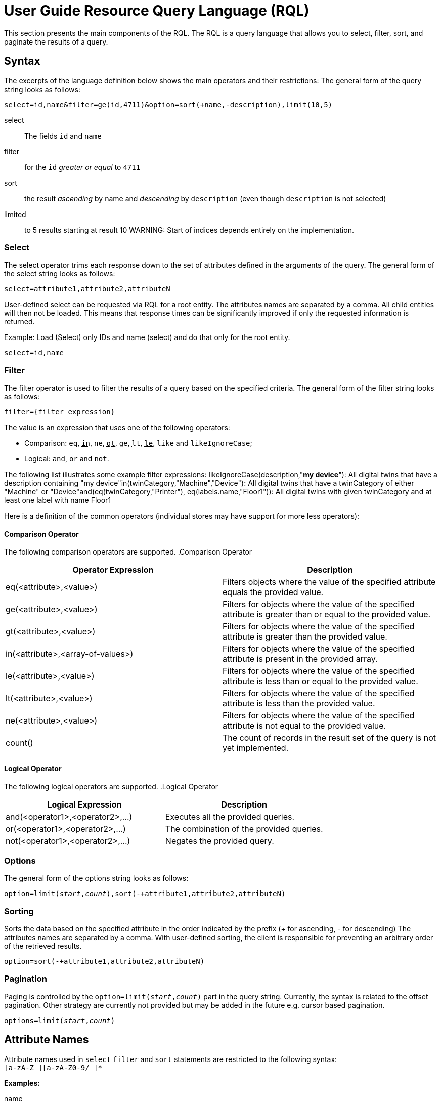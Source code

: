 :page-partial:
= User Guide Resource Query Language (RQL)

This section presents the main components of the RQL.
The RQL is a query language that allows you to select, filter, sort, and paginate the results of a query.

== Syntax

The excerpts of the language definition below shows the main operators and their restrictions:
The general form of the query string looks as follows:
[subs="quotes"]
----
`select=id,name&filter=ge(id,4711)&option=sort(+name,-description),limit(10,5)`
----

select:: The fields `id` and `name`

filter:: for the `id` _greater or equal_ to `4711`

sort:: the result _ascending_ by name and _descending_ by `description` (even though `description` is not selected)

limited:: to 5 results starting at result 10 WARNING: Start of indices depends entirely on the implementation.


=== Select

The select operator trims each response down to the set of attributes defined in the arguments of the query.
The general form of the select string looks as follows:

[subs="quotes"]
----
select=attribute1,attribute2,attributeN
----

User-defined select can be requested via RQL for a root entity.
The attributes names are separated by a comma.
All child entities will then not be loaded.
This means that response times can be significantly improved if only the requested information is returned.

Example: Load (Select) only IDs and name (select) and do that only for the root entity.

[subs="quotes"]
----
select=id,name
----

=== Filter

The filter operator is used to filter the results of a query based on the specified criteria.
The general form of the filter string looks as follows:

[subs="quotes"]
----
filter={filter expression}
----

The value is an expression that uses one of the following operators:

* Comparison: `+++<abbr title="equals">eq</abbr>+++`,
`+++<abbr title="value is one of a given list">in</abbr>+++`,
`+++<abbr title="not equals">ne</abbr>+++`,
`+++<abbr title="greater than">gt</abbr>+++`,
`+++<abbr title="greater or equal than">ge</abbr>+++`,
`+++<abbr title="less than">lt</abbr>+++`,
`+++<abbr title="less or equal than">le</abbr>+++`,
`like` and `likeIgnoreCase`;
* Logical: `and`, `or` and `not`.

The following list illustrates some example filter expressions:
likeIgnoreCase(description,"*my device*"): All digital twins that have a description containing "my device"in(twinCategory,"Machine","Device"): All digital twins that have a twinCategory of either "Machine" or "Device"and(eq(twinCategory,"Printer"), eq(labels.name,"Floor1")):
All digital twins with given twinCategory and at least one label with name Floor1

Here is a definition of the common operators (individual stores may have support for more less operators):

==== Comparison Operator

The following comparison operators are supported.
.Comparison Operator

[options="header"]
|===
| Operator Expression               | Description
| eq(<attribute>,<value>)           | Filters objects where the value of the specified attribute equals the provided value.
| ge(<attribute>,<value>)           | Filters for objects where the value of the specified attribute is greater than or equal to the provided value.
| gt(<attribute>,<value>)           | Filters for objects where the value of the specified attribute is greater than the provided value.
| in(<attribute>,<array-of-values>) | Filters for objects where the value of the specified attribute is present in the provided array.
| le(<attribute>,<value>)           | Filters for objects where the value of the specified attribute is less than or equal to the provided value.
| lt(<attribute>,<value>)           | Filters for objects where the value of the specified attribute is less than the provided value.
| ne(<attribute>,<value>)           | Filters for objects where the value of the specified attribute is not equal to the provided value.
| count()                           | The count of records in the result set of the query is not yet implemented.
|===

==== Logical Operator

The following logical operators are supported.
.Logical Operator

[options="header"]
|===
| Logical Expression                | Description
| and(<operator1>,<operator2>,...)  | Executes all the provided queries.
| or(<operator1>,<operator2>,...)   | The combination of the provided queries.
| not(<operator1>,<operator2>,...)  | Negates the provided query.
|===

=== Options

The general form of the options string looks as follows:

[subs="quotes"]
----
option=limit(_start_,_count_),sort(-+attribute1,attribute2,attributeN)
----

=== Sorting

Sorts the data based on the specified attribute in the order indicated by the prefix (+ for ascending, - for descending) The attributes names are separated by a comma.
With user-defined sorting, the client is responsible for preventing an arbitrary order of the retrieved results.

[subs="quotes"]
----
option=sort(-+attribute1,attribute2,attributeN)
----

=== Pagination

Paging is controlled by the `option=limit(_start_,_count_)` part in the query string.
Currently, the syntax is related to the offset pagination.
Other strategy are currently not provided but may be added in the future e.g. cursor based pagination.

[subs="quotes"]
----
options=limit(_start_,_count_)
----

== Attribute Names

Attribute names used in `select` `filter` and `sort` statements are restricted to the following syntax: +
`[a-zA-Z_][a-zA-Z0-9/_]*`

*Examples:*

name:: simple attribute named 'name'
id:: simple attribute named 'name'
location_v_2:: simple attribute named containing underscore and numbers
_someStrangeThing:: attributes _may_ start with underscore but why would you?
address/street:: _nested_ attribute 'street' of parent attribute 'address'

99NotValid:: *invalid* - attributes may not start with numbers
/alsoNotValid:: *invalid* - attributes may not start with nesting separator
willBeParsedButHasNoMeaning/:: *no meaning* - the parser will read this but it makes no sense and *may be removed in future releases*

Attributes can be nested by separating them using `.`.

*Example:* `address.street`

=== Data types

==== Integer numbers

What you would expect.
They will be parsed in the smallest java data type they fit.
(Integer, Long, BigInteger)

*Example:* `ge(foo,42)`

==== Real numbers

They will always be parsed into java data type `BigDecimal`.

*Example:* `lt(foo,7.23246)`

==== null

Will get mapped to null.

*Example:* `eq(foo,null)`

==== Strings

Can be any unicode (except unicode escapes `\u1234`) with the escaping rules closely following java:

Escape-char is backslash `\`, possible escape sequences are

`\\`:: Backslash itself
`\t`:: Tabulator
`\n`:: Newline
`\r`:: Carriage return
`\"`:: Double Quote
`\f`:: Formfeed - *DO NOT USE* _this might be removed in future_
`\b`:: Backspace - *DO NOT USE* _this might be removed in future_

==== Times

This parser (and model) support time literals as `OffsetDateTime` represented in a *subset* of _ISO 8601_
Some less used features of ISO 8601 are not supported - and likely will not in near future:

* Reduced Precision: giving a partial time `hh` or `hh:mm` is not supported.
* Fractional hours and minutes (_ISO8601_ states that you can use fractions of the most precise time component (Hour, minute, second).
As we only support a fixed precision including seconds this is not supported.

So `2007-12-03T10:15Z` and `2007-12-03T10:15+4:27` are valid _ISO8601_ but *not* valid RQL

Valid examples are `2007-12-03T10:15:30.0123Z` and `2007-12-03t10:15:30+04:37`.

<<<

=== Set comparisons

The `in` statement does not support `null` as a literal and only _pure_ lists i.e. only floats, only strings or only integers.

Wildcards for the like operators are `?` for a single undefined character and `*` for any number of characters.

=== Simple comparisons

<1> Supports all literals
<2> Does not support booleans or null, as less/greater are not defined independent of implementation
<3> Supports only strings
